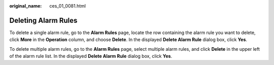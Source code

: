 :original_name: ces_01_0081.html

.. _ces_01_0081:

Deleting Alarm Rules
====================

To delete a single alarm rule, go to the **Alarm Rules** page, locate the row containing the alarm rule you want to delete, click **More** in the **Operation** column, and choose **Delete**. In the displayed **Delete Alarm Rule** dialog box, click **Yes**.

To delete multiple alarm rules, go to the **Alarm Rules** page, select multiple alarm rules, and click **Delete** in the upper left of the alarm rule list. In the displayed **Delete Alarm Rule** dialog box, click **Yes**.
